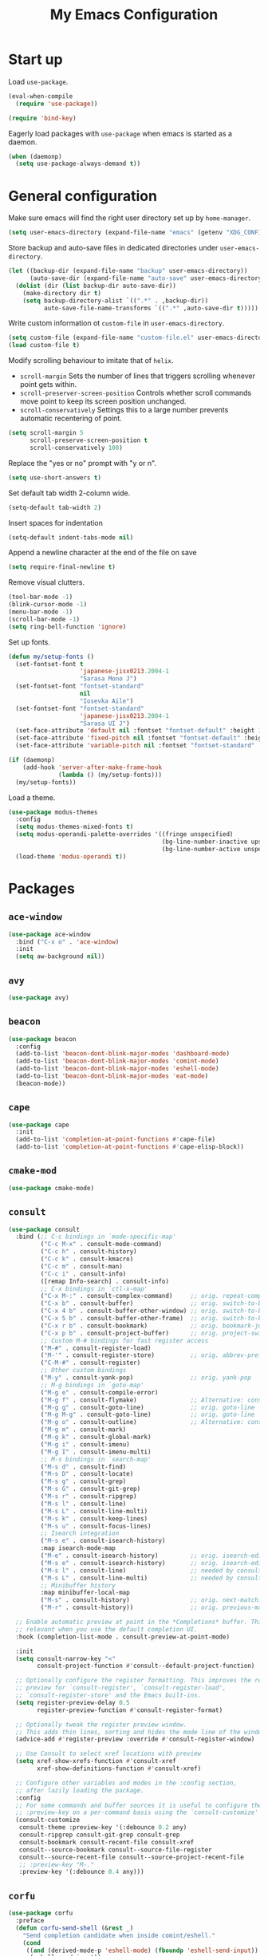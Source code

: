 #+TITLE: My Emacs Configuration
#+PROPERTY: header-args :tangle (expand-file-name "emacs/init.el" (getenv "XDG_CONFIG_HOME"))

* Start up
Load ~use-package~.
#+begin_src emacs-lisp
  (eval-when-compile
    (require 'use-package))

  (require 'bind-key)
#+end_src

Eagerly load packages with ~use-package~ when emacs is  started as a daemon.
#+begin_src emacs-lisp
   (when (daemonp)
     (setq use-package-always-demand t))
#+end_src

* General configuration
Make sure emacs will find the right user directory set up by ~home-manager~.
#+begin_src emacs-lisp
  (setq user-emacs-directory (expand-file-name "emacs" (getenv "XDG_CONFIG_HOME")))
#+end_src

Store backup and auto-save files in dedicated directories under ~user-emacs-directory~.
#+begin_src emacs-lisp
  (let ((backup-dir (expand-file-name "backup" user-emacs-directory))
        (auto-save-dir (expand-file-name "auto-save" user-emacs-directory)))
    (dolist (dir (list backup-dir auto-save-dir))
      (make-directory dir t)
      (setq backup-directory-alist `((".*" . ,backup-dir))
            auto-save-file-name-transforms `((".*" ,auto-save-dir t)))))
#+end_src

Write custom information ot ~custom-file~ in ~user-emacs-directory~.
#+begin_src emacs-lisp
  (setq custom-file (expand-file-name "custom-file.el" user-emacs-directory))
  (load custom-file t)
#+end_src

Modify scrolling behaviour to imitate that of ~helix~.
- ~scroll-margin~
  Sets the number of lines that triggers scrolling whenever point gets within.
- ~scroll-preserver-screen-position~
  Controls whether scroll commands move point to keep its screen position unchanged.
- ~scroll-conservatively~
  Settings this to a large number prevents automatic recentering of point.
#+begin_src emacs-lisp
  (setq scroll-margin 5
        scroll-preserve-screen-position t
        scroll-conservatively 100)
#+end_src

Replace the "yes or no" prompt with "y or n".
#+begin_src emacs-lisp
  (setq use-short-answers t)
#+end_src

Set default tab width 2-column wide.
#+begin_src emacs-lisp
  (setq-default tab-width 2)
#+end_src

Insert spaces for indentation
#+begin_src emacs-lisp
  (setq-default indent-tabs-mode nil)
#+end_src

Append a newline character at the end of the file on save
#+begin_src emacs-lisp
  (setq require-final-newline t)
  #+end_src

Remove visual clutters.
#+begin_src emacs-lisp
  (tool-bar-mode -1)
  (blink-cursor-mode -1)
  (menu-bar-mode -1)
  (scroll-bar-mode -1)
  (setq ring-bell-function 'ignore)
  #+end_src

Set up fonts.
#+begin_src emacs-lisp
  (defun my/setup-fonts ()
    (set-fontset-font t
                      'japanese-jisx0213.2004-1
                      "Sarasa Mono J")
    (set-fontset-font "fontset-standard"
                      nil
                      "Iosevka Aile")
    (set-fontset-font "fontset-standard"
                      'japanese-jisx0213.2004-1
                      "Sarasa UI J")
    (set-face-attribute 'default nil :fontset "fontset-default" :height 120)
    (set-face-attribute 'fixed-pitch nil :fontset "fontset-default" :height 1.0)
    (set-face-attribute 'variable-pitch nil :fontset "fontset-standard" :height 1.0))

  (if (daemonp)
      (add-hook 'server-after-make-frame-hook
                (lambda () (my/setup-fonts)))
    (my/setup-fonts))
  #+end_src

Load a theme.
  #+begin_src emacs-lisp
    (use-package modus-themes
      :config
      (setq modus-themes-mixed-fonts t)
      (setq modus-operandi-palette-overrides '((fringe unspecified)
                                               (bg-line-number-inactive upspecified)
                                               (bg-line-number-active unspecified)))
      (load-theme 'modus-operandi t))
#+end_src

* Packages
** ~ace-window~
#+begin_src emacs-lisp
  (use-package ace-window
    :bind ("C-x o" . 'ace-window)
    :init
    (setq aw-background nil))
#+end_src

** ~avy~
#+begin_src emacs-lisp
  (use-package avy)
#+end_src

** ~beacon~
#+begin_src emacs-lisp
  (use-package beacon
    :config
    (add-to-list 'beacon-dont-blink-major-modes 'dashboard-mode)
    (add-to-list 'beacon-dont-blink-major-modes 'comint-mode)
    (add-to-list 'beacon-dont-blink-major-modes 'eshell-mode)
    (add-to-list 'beacon-dont-blink-major-modes 'eat-mode)
    (beacon-mode))
#+end_src

** ~cape~
#+begin_src emacs-lisp
  (use-package cape
    :init
    (add-to-list 'completion-at-point-functions #'cape-file)
    (add-to-list 'completion-at-point-functions #'cape-elisp-block))
#+end_src

** ~cmake-mod~
#+begin_src emacs-lisp
  (use-package cmake-mode)
#+end_src

** ~consult~
#+begin_src emacs-lisp
  (use-package consult
    :bind (;; C-c bindings in `mode-specific-map'
           ("C-c M-x" . consult-mode-command)
           ("C-c h" . consult-history)
           ("C-c k" . consult-kmacro)
           ("C-c m" . consult-man)
           ("C-c i" . consult-info)
           ([remap Info-search] . consult-info)
           ;; C-x bindings in `ctl-x-map'
           ("C-x M-:" . consult-complex-command)     ;; orig. repeat-complex-command
           ("C-x b" . consult-buffer)                ;; orig. switch-to-buffer
           ("C-x 4 b" . consult-buffer-other-window) ;; orig. switch-to-buffer-other-window
           ("C-x 5 b" . consult-buffer-other-frame)  ;; orig. switch-to-buffer-other-frame
           ("C-x r b" . consult-bookmark)            ;; orig. bookmark-jump
           ("C-x p b" . consult-project-buffer)      ;; orig. project-switch-to-buffer
           ;; Custom M-# bindings for fast register access
           ("M-#" . consult-register-load)
           ("M-'" . consult-register-store)          ;; orig. abbrev-prefix-mark (unrelated)
           ("C-M-#" . consult-register)
           ;; Other custom bindings
           ("M-y" . consult-yank-pop)                ;; orig. yank-pop
           ;; M-g bindings in `goto-map'
           ("M-g e" . consult-compile-error)
           ("M-g f" . consult-flymake)               ;; Alternative: consult-flycheck
           ("M-g g" . consult-goto-line)             ;; orig. goto-line
           ("M-g M-g" . consult-goto-line)           ;; orig. goto-line
           ("M-g o" . consult-outline)               ;; Alternative: consult-org-heading
           ("M-g m" . consult-mark)
           ("M-g k" . consult-global-mark)
           ("M-g i" . consult-imenu)
           ("M-g I" . consult-imenu-multi)
           ;; M-s bindings in `search-map'
           ("M-s d" . consult-find)
           ("M-s D" . consult-locate)
           ("M-s g" . consult-grep)
           ("M-s G" . consult-git-grep)
           ("M-s r" . consult-ripgrep)
           ("M-s l" . consult-line)
           ("M-s L" . consult-line-multi)
           ("M-s k" . consult-keep-lines)
           ("M-s u" . consult-focus-lines)
           ;; Isearch integration
           ("M-s e" . consult-isearch-history)
           :map isearch-mode-map
           ("M-e" . consult-isearch-history)         ;; orig. isearch-edit-string
           ("M-s e" . consult-isearch-history)       ;; orig. isearch-edit-string
           ("M-s l" . consult-line)                  ;; needed by consult-line to detect isearch
           ("M-s L" . consult-line-multi)            ;; needed by consult-line to detect isearch
           ;; Minibuffer history
           :map minibuffer-local-map
           ("M-s" . consult-history)                 ;; orig. next-matching-history-element
           ("M-r" . consult-history))                ;; orig. previous-matching-history-element

    ;; Enable automatic preview at point in the *Completions* buffer. This is
    ;; relevant when you use the default completion UI.
    :hook (completion-list-mode . consult-preview-at-point-mode)

    :init
    (setq consult-narrow-key "<"
          consult-project-function #'consult--default-project-function)

    ;; Optionally configure the register formatting. This improves the register
    ;; preview for `consult-register', `consult-register-load',
    ;; `consult-register-store' and the Emacs built-ins.
    (setq register-preview-delay 0.5
          register-preview-function #'consult-register-format)

    ;; Optionally tweak the register preview window.
    ;; This adds thin lines, sorting and hides the mode line of the window.
    (advice-add #'register-preview :override #'consult-register-window)

    ;; Use Consult to select xref locations with preview
    (setq xref-show-xrefs-function #'consult-xref
          xref-show-definitions-function #'consult-xref)

    ;; Configure other variables and modes in the :config section,
    ;; after lazily loading the package.
    :config
    ;; For some commands and buffer sources it is useful to configure the
    ;; :preview-key on a per-command basis using the `consult-customize' macro.
    (consult-customize
     consult-theme :preview-key '(:debounce 0.2 any)
     consult-ripgrep consult-git-grep consult-grep
     consult-bookmark consult-recent-file consult-xref
     consult--source-bookmark consult--source-file-register
     consult--source-recent-file consult--source-project-recent-file
     ;; :preview-key "M-."
     :preview-key '(:debounce 0.4 any)))
#+end_src

** ~corfu~
#+begin_src emacs-lisp
  (use-package corfu
    :preface
    (defun corfu-send-shell (&rest _)
      "Send completion candidate when inside comint/eshell."
      (cond
       ((and (derived-mode-p 'eshell-mode) (fboundp 'eshell-send-input))
        (eshell-send-input))
       ((and (derived-mode-p 'comint-mode)  (fboundp 'comint-send-input))
        (comint-send-input))))
    :hook (eshell-mode . (lambda ()
                           (setq corfu-auto nil)
                           (corfu-mode)))
    :init
    (setq corfu-auto t
          corfu-cycle t
          corfu-quit-no-match 'separator)
    :config
    ;; Enable indentation+completion using the TAB key.
    (setq tab-always-indent 'complete)
    ;; Tab cycle if there are only few candidates
    (setq completion-cycle-threshold 3)
    (advice-add #'corfu-insert :after #'corfu-send-shell)
    (global-corfu-mode))
#+end_src

** ~dashboard~
#+begin_src emacs-lisp
  (use-package dashboard
    :hook (dashboard-mode . (lambda () (setq mode-line-format nil)))
    :init
    (setq dashboard-center-content t
          dashboard-set-footer nil
          dashboard-set-init-info nil
          dashboard-projects-backend 'project-el
          dashboard-items '((recents . 5)
                            (bookmarks . 5)
                            (projects . 5)
                            (agenda . 5)))

    ;; Show a dashboard in emacsclient.
    (setq initial-buffer-choice (lambda () (get-buffer-create "*dashboard*")))

    (dashboard-setup-startup-hook))
#+end_src

** ~diff-hl~
#+begin_src emacs-lisp
  (use-package diff-hl
    :hook ((magit-pre-refresh . diff-hl-magit-pre-refresh)
           (magit-post-refresh . diff-hl-magit-post-refresh)
           (dired-mode . diff-hl-dired-mode)
           (conf-mode . diff-hl-margin-mode)
           (prog-mode . diff-hl-margin-mode)
           (text-mode . diff-hl-margin-mode))
    :config
    (global-diff-hl-mode))
#+end_src

** ~dired~
#+begin_src emacs-lisp
  (use-package dired
    :init
    (setq dired-kill-when-opening-new-dired-buffer t))
#+end_src

** ~display-line-number~
#+begin_src emacs-lisp
  (use-package display-line-numbers
    :hook ((conf-mode . display-line-numbers-mode)
           (prog-mode . display-line-numbers-mode))
    :init
    (setq display-line-numbers-type 'relative
          display-line-numbers-current-absolute t
          display-line-numbers-grow-only t))
#+end_src

** ~eat~
#+begin_src emacs-lisp
  (use-package eat
    :hook (eshell-load . eat-eshell-mode))
#+end_src

** ~eglot~
#+begin_src emacs-lisp
  (use-package eglot
    :hook ((bash-ts-mode
            c-mode c-ts-mode
            c++-mode c++-ts-mode
            js-mode js-ts-mode typescript-ts-mode tsx-ts-mode
            nix-mode nix-ts-mode
            python-mode python-ts-mode
            rust-mode rust-ts-mode)
           . eglot-ensure)
    :init
    (setq eglot-autoshutdown t)
    (setq-default eglot-workspace-configuration
                  '(:nil (:formatting (:command ["nixpkgs-fmt"]))
                    :nixd (:formatting (:command "nixpkgs-fmt"))))
    :config
    (add-to-list 'eglot-server-programs `((nix-mode nix-ts-mode)
                                          . ,(eglot-alternatives '("nil" "nixd")))))
#+end_src

** ~eldoc~
#+begin_src emacs-lisp
  (use-package eldoc
    :init
    (setq eldoc-echo-area-prefer-doc-buffer t))
#+end_src

** ~elec-pair~
#+begin_src emacs-lisp
  (use-package elec-pair
    :hook ((conf-mode . electric-pair-mode)
           (prog-mode . electric-pair-mode)))
#+end_src

** ~embark~
#+begin_src emacs-lisp
  (use-package embark
    :bind
    (("C-." . embark-act)
     ("C-;" . embark-dwim)
     ("C-h B" . embark-bindings))
    :init
    ;; Optionally replace the key help with a completing-read interface
    (setq prefix-help-command #'embark-prefix-help-command)
    ;; Show the Embark target at point via Eldoc.  You may adjust the Eldoc
    ;; strategy, if you want to see the documentation from multiple providers.
    (add-hook 'eldoc-documentation-functions #'embark-eldoc-first-target)
    ;; (setq eldoc-documentation-strategy #'eldoc-documentation-compose-eagerly)
    :config
    ;; Hide the mode line of the Embark live/completions buffers
    (add-to-list 'display-buffer-alist
                 '("\\`\\*Embark Collect \\(Live\\|Completions\\)\\*"
                   nil
                   (window-parameters (mode-line-format . none)))))
#+end_src

** ~embark-consult~
#+begin_src emacs-lisp
  (use-package embark-consult
    :hook (embark-collect-mode . consult-preview-at-point-mode))
#+end_src

** ~envrc~
#+begin_src emacs-lisp
  (use-package envrc
    :demand t
    :bind-keymap
    ("C-c e" . envrc-command-map)
    :config
    (envrc-global-mode))
#+end_src

** ~epg~
#+begin_src emacs-lisp
  (use-package epg
    :init
    (setq epg-pinentry-mode 'loopback))
#+end_src

** ~exec-path-from-shell~
#+begin_src emacs-lisp
  (use-package exec-path-from-shell
    :if (daemonp)
    :config
    (exec-path-from-shell-initialize))
#+end_src

** ~expand-region~
#+begin_src emacs-lisp
  (use-package expand-region
    :bind ("C-=" . er/expand-region))
#+end_src

** ~helpful~
#+begin_src emacs-lisp
  (use-package helpful
    :bind (("C-h f" . helpful-callable)
           ("C-h v" . helpful-variable)
           ("C-h k" . helpful-key)
           ("C-h x" . helpful-command)
           ("C-c C-d" . helpful-at-point)
           ("C-h F" . helpful-function)))
#+end_src

** ~hydra~
#+begin_src emacs-lisp
  (use-package hydra)
#+end_src

** ~ligature~
#+begin_src emacs-lisp
  (use-package ligature
    :config
    (ligature-set-ligatures
     '(conf-mode prog-mode text-mode)
     '("<--" "<---" "<<-" "<-" "->" "->>" "-->" "--->"
       "<==" "<===" "<<=" "<=" "=>" "=>>" "==>" "===>" ">=" ">>="
       "<->" "<-->" "<--->" "<---->" "<=>" "<==>" "<===>" "<====>" "::" ":::" "__"
       "<~~" "</" "</>" "/>" "~~>" "==" "!=" "<>" "===" "!==" "!==="
       "<:" ":=" "*=" "*+" "<*" "<*>" "*>" "<|" "<|>" "|>" "+*" "=*" "=:" ":>"
       "/*" "*/" "[|" "|]" "++" "+++" "<!--" "<!---" ))
    ;; Enables ligature checks globally in all buffers. You can also do it
    ;; per mode with `ligature-mode'.
    (global-ligature-mode))
#+end_src

** ~magit~
#+begin_src emacs-lisp
  (use-package magit
    :after diff-hl
    :bind ("C-x g" . magit-status)
    :init
    (setq magit-define-global-key-bindings nil)
    (setq transient-default-level 5))
#+end_src

** ~magit-extras~
#+begin_src emacs-lisp
  (use-package magit-extras
    :after project)
#+end_src

** ~marginalia~
#+begin_src emacs-lisp
  (use-package marginalia
    :config
    (marginalia-mode))
#+end_src

** ~mozc~
#+begin_src emacs-lisp
  (use-package mozc
    :commands toggle-input-method
    :init
    (setq default-input-method "japanese-mozc")
    (prefer-coding-system 'utf-8))
#+end_src

** ~nerd-icons~
#+begin_src emacs-lisp
  (use-package nerd-icons
    :init
    (setq nerd-icons-font-family "Iosevka Nerd Font"))
#+end_src

** ~nix-mode~
#+begin_src emacs-lisp
  (use-package nix-mode)
#+end_src

** ~olivetti~
#+begin_src emacs-lisp
  (use-package olivetti
    :hook (org-mode . olivetti-mode))
#+end_src

** ~orderless~
#+begin_src emacs-lisp
  (use-package orderless
    :init
    (setq completion-styles '(orderless basic)
          completion-category-defaults nil
          completion-category-overrides '((file (styles . (partial-completion))))))
#+end_src

** ~org~
#+begin_src emacs-lisp
  (use-package org
    :ensure t
    :bind (("C-c l" . org-store-link)
           ("C-c a" . org-agenda)
           ("C-c c" . org-capture))
    :init
    (setq org-startup-with-inline-images t
          org-todo-keywords '((sequence "TODO" "|" "DONE" "CANCELLED"))
          org-agenda-files '("~/org")

          ;; Edit settings
          org-auto-align-tags nil
          org-tags-column 0
          org-catch-invisible-edits 'show-and-error
          org-special-ctrl-a/e t
          org-insert-heading-respect-content t

          ;; Org styling, hide markup etc.
          org-hide-emphasis-markers t
          org-pretty-entities t
          ;; Agenda styling
          org-agenda-tags-column 0
          org-agenda-block-separator ?-
          org-agenda-time-grid
          '((daily today require-timed)
            (800 1000 1200 1400 1600 1800 2000)
            " ┄┄┄┄┄ " "┄┄┄┄┄┄┄┄┄┄┄┄┄┄┄"))
    :config
    (org-babel-do-load-languages
     'org-babel-load-languages
     '((emacs-lisp . t)
       (python . t))))
#+end_src

** ~org-appear~
#+begin_src emacs-lisp
  (use-package org-appear
    :hook (org-mode . org-appear-mode)
    :init
    (setq org-appear-autoemphasis t
          org-appear-autoentities t
          org-appear-autolinks t))
#+end_src

** ~org-modern~
#+begin_src emacs-lisp
  (use-package org-modern
    :config
    (global-org-modern-mode))
#+end_src

** ~paren~
#+begin_src emacs-lisp
  (use-package paren
    :hook ((conf-mode . show-paren-mode)
           (prog-mode . show-paren-mode))
    :init
    (setq show-paren-context-when-offscreen t))
#+end_src

** ~pixel-scroll~
#+begin_src emacs-lisp
  (use-package pixel-scroll
    :config
    (pixel-scroll-precision-mode))
#+end_src

** ~project~
#+begin_src emacs-lisp
  (use-package project
    :init
    (setq project-vc-extra-root-markers '(".dir-locals.el" "flake.nix")))
#+end_src

** ~python~
#+begin_src emacs-lisp
  (use-package python
    :init
    (setq python-indent-guess-indent-offset-verbose nil))
#+end_src

** ~recentf~
#+begin_src emacs-lisp
  (use-package recentf
    :config
    (recentf-mode))
#+end_src

** ~rust-mode~
#+begin_src emacs-lisp
  (use-package rust-mode
    :init
    (setq rust-format-on-save t))
#+end_src

** ~rust-ts-mode~
#+begin_src emacs-lisp
  (use-package rust-ts-mode
    :init
    (setq rust-ts-mode-hook rust-mode-hook))
#+end_src

** ~savehist~
#+begin_src emacs-lisp
  (use-package savehist
    :config
    (savehist-mode))
#+end_src

** ~spacious-padding~
#+begin_src emacs-lisp
  (use-package spacious-padding
    :config
    (if (daemonp)
        (add-hook 'server-after-make-frame-hook
                  (lambda () (spacious-padding-mode)))
      (spacious-padding-mode)))
#+end_src

** ~tempel~
#+begin_src emacs-lisp
  (use-package tempel
    :after cape
    :preface
    ;; Setup completion at point
    (defun tempel-setup-capf ()
      ;; Add the Tempel Capf to `completion-at-point-functions'.
      ;; `tempel-expand' only triggers on exact matches. Alternatively use
      ;; `tempel-complete' if you want to see all matches, but then you
      ;; should also configure `tempel-trigger-prefix', such that Tempel
      ;; does not trigger too often when you don't expect it. NOTE: We add
      ;; `tempel-expand' *before* the main programming mode Capf, such
      ;; that it will be tried first.
      (setq-local completion-at-point-functions
                  (cons #'tempel-expand
                        completion-at-point-functions)))
    :hook ((conf-mode . tempel-setup-capf)
           (prog-mode . tempel-setup-capf)
           (text-mode . tempel-setup-capf))
    :bind (("M-+" . tempel-complete) ;; Alternative tempel-expand
           ("M-*" . tempel-insert))
    :init
    ;; Require trigger prefix before template name when completing.
    ;; (tempel-trigger-prefix "<")
    (setq tempel-path (expand-file-name "templates/*.eld" user-emacs-directory)))
#+end_src

** ~tex~
#+begin_src emacs-lisp
  (use-package tex
    :ensure auctex
    :hook ((LaTeX-mode . LaTeX-math-mode)
           (LaTeX-mode . TeX-fold-mode))
    :init
    (setq-default TeX-engine 'luatex)
    (setq TeX-parse-self t
          TeX-auto-save t
          TeX-view-program-selection '((output-pdf "PDF Tools")))
    (setq LaTeX-electric-left-right-brace t))
#+end_src

** ~treesit-auto~
#+begin_src emacs-lisp
  (use-package treesit-auto
    :init
    (setq treesit-auto-install nil)
    :config
    (global-treesit-auto-mode))
#+end_src

** ~vertico~
#+begin_src emacs-lisp
  (use-package vertico
    :init
    (setq vertico-cycle t)
    :config
    (vertico-mode))
#+end_src

** ~web-mode~
#+begin_src emacs-lisp
  (use-package web-mode
    :ensure t
    :mode ("\\.phtml\\'"
           "\\.tpl\\.php\\'"
           "\\.tpl\\'"
           "\\.hbs\\'"
           "\\.blade\\.php\\'"
           "\\.jsp\\'"
           "\\.as[cp]x\\'"
           "\\.erb\\'"
           "\\.html?\\'"
           "/\\(views\\|html\\|theme\\|templates\\)/.*\\.php\\'"))
#+end_src

** ~which-key~
#+begin_src emacs-lisp
  (use-package which-key
    :config
    (which-key-mode))
#+end_src

** ~whitespace~
#+begin_src emacs-lisp
  (use-package whitespace
    :init
    (setq whitespace-display-mappings '((space-mark 32
                                                    [183]
                                                    [46])
                                        (space-mark 160
                                                    [9085]
                                                    [95])
                                        (newline-mark 10
                                                      [9166 10]
                                                      [36 10])
                                        (tab-mark 9
                                                  [8594 9]
                                                  [92 9]))))
#+end_src

** ~yuck-mode~
#+begin_src emacs-lisp
  (use-package yuck-mode)
#+end_src
